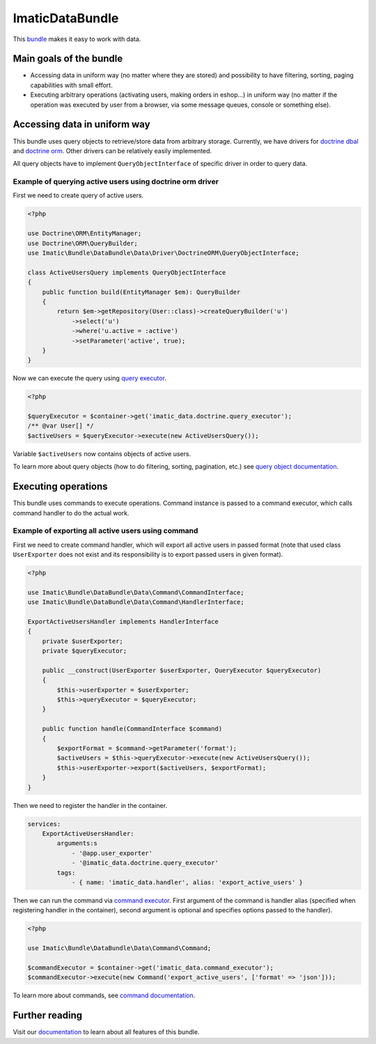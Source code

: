 ImaticDataBundle
================

This `bundle <https://symfony.com/doc/current/bundles.html>`_ makes it easy to work with data.

Main goals of the bundle
------------------------

- Accessing data in uniform way (no matter where they are stored) and possibility to have filtering, sorting, paging
  capabilities with small effort.
- Executing arbitrary operations (activating users, making orders in eshop...) in uniform way (no matter if the
  operation was executed by user from a browser, via some message queues, console or something else).

Accessing data in uniform way
-----------------------------

This bundle uses query objects to retrieve/store data from arbitrary storage. Currently, we have drivers for
`doctrine dbal <http://docs.doctrine-project.org/projects/doctrine-dbal/en/latest/reference/introduction.html#introduction>`_
and `doctrine orm <http://docs.doctrine-project.org/projects/doctrine-orm/en/latest/tutorials/getting-started.html#what-is-doctrine>`_.
Other drivers can be relatively easily implemented.

All query objects have to implement ``QueryObjectInterface`` of specific driver in order to query data.

Example of querying active users using doctrine orm driver
^^^^^^^^^^^^^^^^^^^^^^^^^^^^^^^^^^^^^^^^^^^^^^^^^^^^^^^^^^

First we need to create query of active users.

.. sourcecode:: php

   <?php

   use Doctrine\ORM\EntityManager;
   use Doctrine\ORM\QueryBuilder;
   use Imatic\Bundle\DataBundle\Data\Driver\DoctrineORM\QueryObjectInterface;

   class ActiveUsersQuery implements QueryObjectInterface
   {
       public function build(EntityManager $em): QueryBuilder
       {
           return $em->getRepository(User::class)->createQueryBuilder('u')
               ->select('u')
               ->where('u.active = :active')
               ->setParameter('active', true);
       }
   }

Now we can execute the query using `query executor <Data/Driver/DoctrineORM/QueryExecutor.php>`_.

.. sourcecode:: php

   <?php

   $queryExecutor = $container->get('imatic_data.doctrine.query_executor');
   /** @var User[] */
   $activeUsers = $queryExecutor->execute(new ActiveUsersQuery());

Variable ``$activeUsers`` now contains objects of active users.


To learn more about query objects (how to do filtering, sorting, pagination, etc.) see
`query object documentation <Resources/doc/AccessingData/QueryObjects.rst>`_.

Executing operations
--------------------

This bundle uses commands to execute operations. Command instance is passed to a command executor, which calls command
handler to do the actual work.

Example of exporting all active users using command
^^^^^^^^^^^^^^^^^^^^^^^^^^^^^^^^^^^^^^^^^^^^^^^^^^^

First we need to create command handler, which will export all active users in passed format (note that used class
``UserExporter`` does not exist and its responsibility is to export passed users in given format).

.. sourcecode:: php

   <?php

   use Imatic\Bundle\DataBundle\Data\Command\CommandInterface;
   use Imatic\Bundle\DataBundle\Data\Command\HandlerInterface;

   ExportActiveUsersHandler implements HandlerInterface
   {
       private $userExporter;
       private $queryExecutor;

       public __construct(UserExporter $userExporter, QueryExecutor $queryExecutor)
       {
           $this->userExporter = $userExporter;
           $this->queryExecutor = $queryExecutor;
       }

       public function handle(CommandInterface $command)
       {
           $exportFormat = $command->getParameter('format');
           $activeUsers = $this->queryExecutor->execute(new ActiveUsersQuery());
           $this->userExporter->export($activeUsers, $exportFormat);
       }
   }

Then we need to register the handler in the container.

.. sourcecode:: yaml

   services:
       ExportActiveUsersHandler:
           arguments:s
               - '@app.user_exporter'
               - '@imatic_data.doctrine.query_executor'
           tags:
               - { name: 'imatic_data.handler', alias: 'export_active_users' }

Then we can run the command via `command executor <Data/Command/CommandExecutor.php>`_. First argument of the command
is handler alias (specified when registering handler in the container), second argument is optional and specifies
options passed to the handler).

.. sourcecode:: php

   <?php

   use Imatic\Bundle\DataBundle\Data\Command\Command;

   $commandExecutor = $container->get('imatic_data.command_executor');
   $commandExecutor->execute(new Command('export_active_users', ['format' => 'json']));


To learn more about commands, see `command documentation <Resources/doc/Operations/Commands.rst>`_.

Further reading
---------------

Visit our `documentation <Resources/doc/README.rst>`_ to learn about all features of this bundle.

